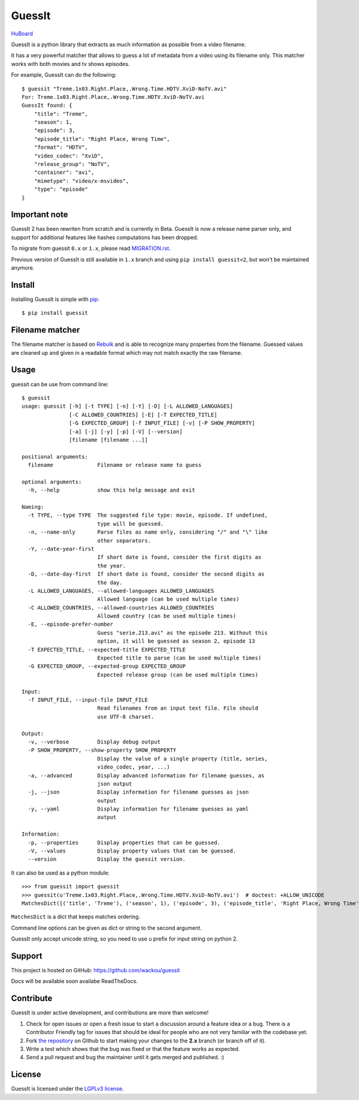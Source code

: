 GuessIt
=======

.. image:: http://img.shields.io/pypi/v/guessit.svg
    :target: https://pypi.python.org/pypi/guessit
    :alt: Latest Version

.. image:: http://img.shields.io/badge/license-LGPLv3-blue.svg
    :target: https://pypi.python.org/pypi/guessit
    :alt: LGPLv3 License

.. image:: http://img.shields.io/travis/wackou/guessit/2.x.svg
    :target: https://travis-ci.org/wackou/guessit
    :alt: Build Status

.. image:: http://img.shields.io/coveralls/wackou/guessit/2.x.svg
    :target: https://coveralls.io/github/wackou/guessit?branch=2.x
    :alt: Coveralls

`HuBoard <https://huboard.com/wackou/guessit>`_


GuessIt is a python library that extracts as much information as possible from a video filename.

It has a very powerful matcher that allows to guess a lot of metadata from a video using its filename only.
This matcher works with both movies and tv shows episodes.

For example, GuessIt can do the following::

    $ guessit "Treme.1x03.Right.Place,.Wrong.Time.HDTV.XviD-NoTV.avi"
    For: Treme.1x03.Right.Place,.Wrong.Time.HDTV.XviD-NoTV.avi
    GuessIt found: {
        "title": "Treme",
        "season": 1,
        "episode": 3,
        "episode_title": "Right Place, Wrong Time",
        "format": "HDTV",
        "video_codec": "XviD",
        "release_group": "NoTV",
        "container": "avi",
        "mimetype": "video/x-msvideo",
        "type": "episode"
    }

Important note
--------------
GuessIt 2 has been rewriten from scratch and is currently in Beta. GuessIt is now a release name parser only, and
support for additional features like hashes computations has been dropped.

To migrate from guessit ``0.x`` or ``1.x``, please read
`MIGRATION.rst <https://github.com/wackou/guessit/blob/2.x/MIGRATION.rst>`_.

Previous version of GuessIt is still available in ``1.x`` branch and using ``pip install guessit<2``, but won't be
maintained anymore.

Install
-------

Installing GuessIt is simple with `pip <http://www.pip-installer.org/>`_::

    $ pip install guessit

Filename matcher
----------------

The filename matcher is based on `Rebulk <https://www.github.com/Toilal/rebulk>`_ and is able to recognize many
properties from the filename. Guessed values are cleaned up and given in a readable format which may not match
exactly the raw filename.

Usage
-----

guessit can be use from command line::

    $ guessit
    usage: guessit [-h] [-t TYPE] [-n] [-Y] [-D] [-L ALLOWED_LANGUAGES]
                   [-C ALLOWED_COUNTRIES] [-E] [-T EXPECTED_TITLE]
                   [-G EXPECTED_GROUP] [-f INPUT_FILE] [-v] [-P SHOW_PROPERTY]
                   [-a] [-j] [-y] [-p] [-V] [--version]
                   [filename [filename ...]]

    positional arguments:
      filename              Filename or release name to guess

    optional arguments:
      -h, --help            show this help message and exit

    Naming:
      -t TYPE, --type TYPE  The suggested file type: movie, episode. If undefined,
                            type will be guessed.
      -n, --name-only       Parse files as name only, considering "/" and "\" like
                            other separators.
      -Y, --date-year-first
                            If short date is found, consider the first digits as
                            the year.
      -D, --date-day-first  If short date is found, consider the second digits as
                            the day.
      -L ALLOWED_LANGUAGES, --allowed-languages ALLOWED_LANGUAGES
                            Allowed language (can be used multiple times)
      -C ALLOWED_COUNTRIES, --allowed-countries ALLOWED_COUNTRIES
                            Allowed country (can be used multiple times)
      -E, --episode-prefer-number
                            Guess "serie.213.avi" as the episode 213. Without this
                            option, it will be guessed as season 2, episode 13
      -T EXPECTED_TITLE, --expected-title EXPECTED_TITLE
                            Expected title to parse (can be used multiple times)
      -G EXPECTED_GROUP, --expected-group EXPECTED_GROUP
                            Expected release group (can be used multiple times)

    Input:
      -f INPUT_FILE, --input-file INPUT_FILE
                            Read filenames from an input text file. File should
                            use UTF-8 charset.

    Output:
      -v, --verbose         Display debug output
      -P SHOW_PROPERTY, --show-property SHOW_PROPERTY
                            Display the value of a single property (title, series,
                            video_codec, year, ...)
      -a, --advanced        Display advanced information for filename guesses, as
                            json output
      -j, --json            Display information for filename guesses as json
                            output
      -y, --yaml            Display information for filename guesses as yaml
                            output

    Information:
      -p, --properties      Display properties that can be guessed.
      -V, --values          Display property values that can be guessed.
      --version             Display the guessit version.


It can also be used as a python module::

    >>> from guessit import guessit
    >>> guessit(u'Treme.1x03.Right.Place,.Wrong.Time.HDTV.XviD-NoTV.avi')  # doctest: +ALLOW_UNICODE
    MatchesDict([('title', 'Treme'), ('season', 1), ('episode', 3), ('episode_title', 'Right Place, Wrong Time'), ('format', 'HDTV'), ('video_codec', 'XviD'), ('release_group', 'NoTV'), ('container', 'avi'), ('mimetype', 'video/x-msvideo'), ('type', 'episode')])

``MatchesDict`` is a dict that keeps matches ordering.

Command line options can be given as dict or string to the second argument.

GuessIt only accept unicode string, so you need to use ``u`` prefix for input string on python 2.


Support
-------

This project is hosted on GitHub: `<https://github.com/wackou/guessit>`_

Docs will be available soon availabe ReadTheDocs.

Contribute
----------

GuessIt is under active development, and contributions are more than welcome!

#. Check for open issues or open a fresh issue to start a discussion around a feature idea or a bug.
   There is a Contributor Friendly tag for issues that should be ideal for people who are not very
   familiar with the codebase yet.
#. Fork `the repository`_ on Github to start making your changes to the **2.x**
   branch (or branch off of it).
#. Write a test which shows that the bug was fixed or that the feature works as expected.
#. Send a pull request and bug the maintainer until it gets merged and published. :)

.. _the repository: https://github.com/wackou/guessit/tree/2.x

License
-------

GuessIt is licensed under the `LGPLv3 license <http://www.gnu.org/licenses/lgpl.html>`_.
